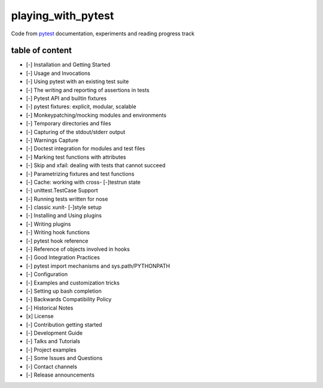 playing_with_pytest
===================

Code from pytest_ documentation, experiments and reading progress track

table of content
----------------

- [-] Installation and Getting Started
- [-] Usage and Invocations
- [-] Using pytest with an existing test suite
- [-] The writing and reporting of assertions in tests
- [-] Pytest API and builtin fixtures
- [-] pytest fixtures: explicit, modular, scalable
- [-] Monkeypatching/mocking modules and environments
- [-] Temporary directories and files
- [-] Capturing of the stdout/stderr output
- [-] Warnings Capture
- [-] Doctest integration for modules and test files
- [-] Marking test functions with attributes
- [-] Skip and xfail: dealing with tests that cannot succeed
- [-] Parametrizing fixtures and test functions
- [-] Cache: working with cross- [-]testrun state
- [-] unittest.TestCase Support
- [-] Running tests written for nose
- [-] classic xunit- [-]style setup
- [-] Installing and Using plugins
- [-] Writing plugins
- [-] Writing hook functions
- [-] pytest hook reference
- [-] Reference of objects involved in hooks
- [-] Good Integration Practices
- [-] pytest import mechanisms and sys.path/PYTHONPATH
- [-] Configuration
- [-] Examples and customization tricks
- [-] Setting up bash completion
- [-] Backwards Compatibility Policy
- [-] Historical Notes
- [x] License
- [-] Contribution getting started
- [-] Development Guide
- [-] Talks and Tutorials
- [-] Project examples
- [-] Some Issues and Questions
- [-] Contact channels
- [-] Release announcements

.. _pytest: https://docs.pytest.org/en/latest/contents.html#toc
